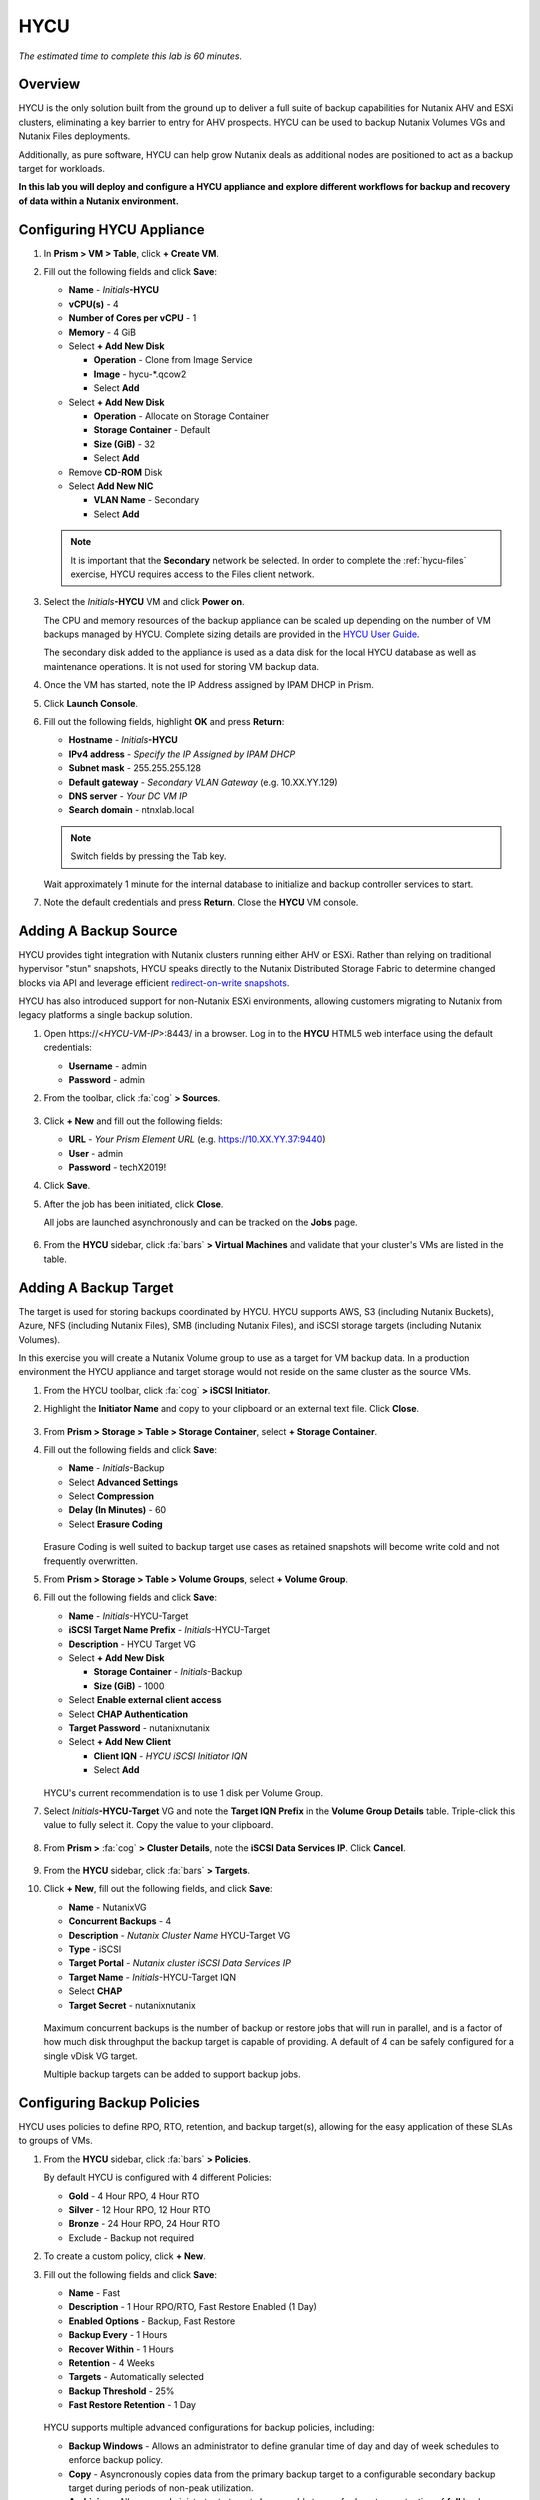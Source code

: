 .. _hycu:

----
HYCU
----

*The estimated time to complete this lab is 60 minutes.*

Overview
++++++++

HYCU is the only solution built from the ground up to deliver a full suite of backup capabilities for Nutanix AHV and ESXi clusters, eliminating a key barrier to entry for AHV prospects. HYCU can be used to backup Nutanix Volumes VGs and Nutanix Files deployments.

Additionally, as pure software, HYCU can help grow Nutanix deals as additional nodes are positioned to act as a backup target for workloads.

**In this lab you will deploy and configure a HYCU appliance and explore different workflows for backup and recovery of data within a Nutanix environment.**

Configuring HYCU Appliance
++++++++++++++++++++++++++

#. In **Prism > VM > Table**, click **+ Create VM**.

#. Fill out the following fields and click **Save**:

   - **Name** - *Initials*\ **-HYCU**
   - **vCPU(s)** - 4
   - **Number of Cores per vCPU** - 1
   - **Memory** - 4 GiB
   - Select **+ Add New Disk**

     - **Operation** - Clone from Image Service
     - **Image** - hycu-\*.qcow2
     - Select **Add**
   - Select **+ Add New Disk**

     - **Operation** - Allocate on Storage Container
     - **Storage Container** - Default
     - **Size (GiB)** - 32
     - Select **Add**
   - Remove **CD-ROM** Disk
   - Select **Add New NIC**

     - **VLAN Name** - Secondary
     - Select **Add**

   .. note::

     It is important that the **Secondary** network be selected. In order to complete the :ref:`hycu-files` exercise, HYCU requires access to the Files client network.

#. Select the *Initials*\ **-HYCU** VM and click **Power on**.

   The CPU and memory resources of the backup appliance can be scaled up depending on the number of VM backups managed by HYCU. Complete sizing details are provided in the `HYCU User Guide <https://support.hycu.com/hc/en-us/sections/115001018365-Product-documentation>`_.

   The secondary disk added to the appliance is used as a data disk for the local HYCU database as well as maintenance operations. It is not used for storing VM backup data.

#. Once the VM has started, note the IP Address assigned by IPAM DHCP in Prism.

#. Click **Launch Console**.

#. Fill out the following fields, highlight **OK** and press **Return**:

   - **Hostname** - *Initials*\ **-HYCU**
   - **IPv4 address** - *Specify the IP Assigned by IPAM DHCP*
   - **Subnet mask** - 255.255.255.128
   - **Default gateway** - *Secondary VLAN Gateway* (e.g. 10.XX.YY.129)
   - **DNS server** - *Your DC VM IP*
   - **Search domain** - ntnxlab.local

   .. note:: Switch fields by pressing the Tab key.

   .. figure:: images/1.png

   Wait approximately 1 minute for the internal database to initialize and backup controller services to start.

#. Note the default credentials and press **Return**. Close the **HYCU** VM console.

   .. figure:: images/2.png

Adding A Backup Source
++++++++++++++++++++++

HYCU provides tight integration with Nutanix clusters running either AHV or ESXi. Rather than relying on traditional hypervisor "stun" snapshots, HYCU speaks directly to the Nutanix Distributed Storage Fabric to determine changed blocks via API and leverage efficient `redirect-on-write snapshots <https://nutanixbible.com/#anchor-book-of-acropolis-snapshots-and-clones>`_.

HYCU has also introduced support for non-Nutanix ESXi environments, allowing customers migrating to Nutanix from legacy platforms a single backup solution.

#. Open \https://<*HYCU-VM-IP*>:8443/ in a browser. Log in to the **HYCU** HTML5 web interface using the default credentials:

   - **Username** - admin
   - **Password** - admin

#. From the toolbar, click :fa:`cog` **> Sources**.

   .. figure:: images/3.png

#. Click **+ New** and fill out the following fields:

   - **URL** - *Your Prism Element URL* (e.g. https://10.XX.YY.37:9440)
   - **User** - admin
   - **Password** - techX2019!

#. Click **Save**.

#. After the job has been initiated, click **Close**.

   All jobs are launched asynchronously and can be tracked on the **Jobs** page.

   .. figure:: images/4.png

#. From the **HYCU** sidebar, click :fa:`bars` **> Virtual Machines** and validate that your cluster's VMs are listed in the table.

Adding A Backup Target
++++++++++++++++++++++

The target is used for storing backups coordinated by HYCU. HYCU supports AWS, S3 (including Nutanix Buckets), Azure, NFS (including Nutanix Files), SMB (including Nutanix Files), and iSCSI storage targets (including Nutanix Volumes).

In this exercise you will create a Nutanix Volume group to use as a target for VM backup data. In a production environment the HYCU appliance and target storage would not reside on the same cluster as the source VMs.

#. From the HYCU toolbar, click :fa:`cog` **> iSCSI Initiator**.

#. Highlight the **Initiator Name** and copy to your clipboard or an external text file. Click **Close**.

   .. figure:: images/6.png

#. From **Prism > Storage > Table > Storage Container**, select **+ Storage Container**.

#. Fill out the following fields and click **Save**:

   - **Name** - *Initials*\ -Backup
   - Select **Advanced Settings**
   - Select **Compression**
   - **Delay (In Minutes)** - 60
   - Select **Erasure Coding**

   .. figure:: images/5.png

   Erasure Coding is well suited to backup target use cases as retained snapshots will become write cold and not frequently overwritten.

#. From **Prism > Storage > Table > Volume Groups**, select **+ Volume Group**.

#. Fill out the following fields and click **Save**:

   - **Name** - *Initials*\ -HYCU-Target
   - **iSCSI Target Name Prefix** - *Initials*\ -HYCU-Target
   - **Description** - HYCU Target VG
   - Select **+ Add New Disk**

     - **Storage Container** - *Initials*\ -Backup
     - **Size (GiB)** - 1000
   - Select **Enable external client access**
   - Select **CHAP Authentication**
   - **Target Password** - nutanixnutanix
   - Select **+ Add New Client**

     - **Client IQN** - *HYCU iSCSI Initiator IQN*
     - Select **Add**

   .. figure:: images/7.png

   HYCU's current recommendation is to use 1 disk per Volume Group.

#. Select *Initials*\ **-HYCU-Target** VG and note the **Target IQN Prefix** in the **Volume Group Details** table. Triple-click this value to fully select it. Copy the value to your clipboard.

   .. figure:: images/8.png

#. From **Prism >** :fa:`cog` **> Cluster Details**, note the **iSCSI Data Services IP**. Click **Cancel**.

   .. figure:: images/9.png

#. From the **HYCU** sidebar, click :fa:`bars` **> Targets**.

#. Click **+ New**, fill out the following fields, and click **Save**:

   - **Name** - NutanixVG
   - **Concurrent Backups** - 4
   - **Description** - *Nutanix Cluster Name* HYCU-Target VG
   - **Type** - iSCSI
   - **Target Portal** - *Nutanix cluster iSCSI Data Services IP*
   - **Target Name** - *Initials*\ -HYCU-Target IQN
   - Select **CHAP**
   - **Target Secret** - nutanixnutanix

   .. figure:: images/10.png

   Maximum concurrent backups is the number of backup or restore jobs that will run in parallel, and is a factor of how much disk throughput the backup target is capable of providing. A default of 4 can be safely configured for a single vDisk VG target.

   Multiple backup targets can be added to support backup jobs.

Configuring Backup Policies
+++++++++++++++++++++++++++

HYCU uses policies to define RPO, RTO, retention, and backup target(s), allowing for the easy application of these SLAs to groups of VMs.

#. From the **HYCU** sidebar, click :fa:`bars` **> Policies**.

   By default HYCU is configured with 4 different Policies:

   - **Gold** - 4 Hour RPO, 4 Hour RTO
   - **Silver** - 12 Hour RPO, 12 Hour RTO
   - **Bronze** - 24 Hour RPO, 24 Hour RTO
   - Exclude - Backup not required

#. To create a custom policy, click **+ New**.

#. Fill out the following fields and click **Save**:

   - **Name** - Fast
   - **Description** - 1 Hour RPO/RTO, Fast Restore Enabled (1 Day)
   - **Enabled Options** - Backup, Fast Restore
   - **Backup Every** - 1 Hours
   - **Recover Within** - 1 Hours
   - **Retention** - 4 Weeks
   - **Targets** - Automatically selected
   - **Backup Threshold** - 25%
   - **Fast Restore Retention** - 1 Day

   .. figure:: images/11.png

   HYCU supports multiple advanced configurations for backup policies, including:

   - **Backup Windows** - Allows an administrator to define granular time of day and day of week schedules to enforce backup policy.
   - **Copy** - Asyncronously copies data from the primary backup target to a configurable secondary backup target during periods of non-peak utilization.
   - **Archiving** - Allows an administrator to target slower, cold storage for long term retention of **full** backups.
   - **Fast Restore** - Retains and restores from local snapshots on the Nutanix cluster for rapid restore operations.
   - **Backup from Replica** - For VMs that use native Nutanix replication from a primary cluster to a secondary cluster, this feature will backup VMs from the replicated snapshots on the secondary cluster. This functionality can significantly reduce data movement for scenarios such as Remote Office Branch Office. It also removes the need for deployment of agents/proxies within the remote site.

   HYCU is also unique in its ability for administrators to define desired RTO. By specifying a desired **Recover Within** period and selecting **Automatic** target selection, HYCU will compute the right target to send the VM. The performance of the target is constantly monitored to ensure it can recover the data within the configured window. If a HYCU instance has several targets configured, a subset can be selected and HYCU will still intelligently choose between the selected targets.

#. Select the **Exclude** policy and click **Set Default > Yes**.

   .. figure:: images/12.png

   This will set the default policy for VMs to not be backed up by HYCU. In a production environment you could choose the appropriate policy to minimally backup all VMs by default. Any new VMs created on the source cluster(s) will automatically be applied the default policy.

Backing Up A VM
+++++++++++++++

In this exercise you will back up a Windows Server VM with a mounted iSCSI Volume Group. In-guest iSCSI disks are common in enterprise apps such as SQL Server that require shared storage for high availability.

#. In **Prism > VM > Table**, click **+ Create VM**.

#. Fill out the following fields and click **Save**:

   - **Name** - *Initials*\ -HYCUBackupTest
   - **vCPU(s)** - 2
   - **Number of Cores per vCPU** - 1
   - **Memory** - 4 GiB
   - Select **+ Add New Disk**

     - **Operation** - Clone from Image Service
     - **Image** - Windows2012
     - Select **Add**
   - Select **Add New NIC**

     - **VLAN Name** - Secondary
     - Select **Add**

#. Select the *Initials*\ **-HYCUBackupTest** VM and click **Power on**.

#. Once the VM has started, click **Launch Console**.

#. Complete the Sysprep process and provide a password for the local Administrator account (e.g. **nutanix/4u**).

#. Log in as the local Administrator and open **iSCSI Initiator**. When prompted to start the Microsoft iSCSI service, click **Yes**.

#. In **iSCSI Initiator Properties**, select the **Configuration** tab and note the **Initiator Name** value.

   .. figure:: images/14.png

   .. note::

     It is recommended to connect to the *Initials*\ **-HYCUBackupTest** via RDP so you can copy/paste the initiator name (IQN).

#. From **Prism > Storage > Table > Volume Groups**, select **+ Volume Group**.

#. Fill out the following fields and click **Save**:

   - **Name** - *Initials*\ -BackupTestVG
   - **iSCSI Target Name Prefix** - *Initials*\ -HYCU-Target
   - **Description** - HYCU Target VG
   - Select **+ Add New Disk**

     - **Storage Container** - Default
     - **Size (GiB)** - 10
   - Select **Enable external client access**
   - Select **+ Add New Client**

     - **Client IQN** - *Initials*\ -HYCUBackupTest *Initiator Name*
     - Select **Add**

#. Return to your *Initials*\ **-HYCUBackupTest** console or RDP session.

#. In **iSCSI Initiator Properties**, select the **Targets** tab.

#. Provide your Nutanix cluster's **iSCSI Data Services IP** in the **Target** field and click **Quick Connect**.

#. Select the discovered *Initials*\ -BackupTestVG target and click **Done > OK**.

   .. note::

      If you are unable to discover or connect to the Volume Group you may need to disable the Windows Firewall.

   .. figure:: images/15.png

#. Open PowerShell and run the following command to enable and format the disk:

   .. code-block:: powershell

     Get-Disk -Number 1 | Initialize-Disk -ErrorAction SilentlyContinue
     New-Partition -DiskNumber 1 -UseMaximumSize -AssignDriveLetter -ErrorAction SilentlyContinue | Format-Volume -Confirm:$false

#. Finally, create multiple files on the OS (C:) disk (e.g. text files on the Desktop), as well as the iSCSI (E:) disk.

   .. figure:: images/13.png

#. From the **HYCU** sidebar, click :fa:`bars` **> Virtual Machines**.

   Before assigning a policy to our VM, you will create a stored credential that HYCU can use to authenticate against the guest, allowing it to perform file and application aware backups, as well as discover your iSCSI disk.

#. From the upper toolbar, click **(Key Icon) Credentials > + New**.

#. Fill out the following fields and click **Save**:

   - **Name** - Local Windows Admin
   - **Username** - Administrator
   - **Password** - *The password you defined when creating the HYCUBackupTest VM*

#. Select the *Initials*\ **-HYCUBackupTest** VM and click **(Key Icon) Credentials**. Select the **Local Windows Admin** credential and click **Assign** to map the credential to the selected VM.

   .. note::

     HYCU will automatically synchronize at regular intervals. If *Initials*\ **-HYCUBackupTest** does not appear in the list of available Virtual Machines, click **Synchronize** to pull the updated list from Prism.

   HYCU will validate the credentials can be used to authenticate to the VM, after a moment the **Discovery** column should display a green check indicating discovery was successful.

   .. figure:: images/16.png

   .. note::

     HYCU also allows for Owners to be assigned to VMs or Shares being backed up. This assignment allows for the application of self-service policies, allowing Active Directory users or groups access to specific resources. Available roles for self-service include: Viewer (read-only), Administrator, Backup Operator, and Restore Operator.

     .. figure:: images/19.png

#. Select the *Initials*\ **-HYCUBackupTest** VM and click **(Shield Icon) Policies**.

#. Select your customized **Fast** policy and click **Assign**.

#. From the **HYCU** sidebar, click :fa:`bars` **> Jobs** to monitor the backup progress.

   Note in the details of the backup job that not only did HYCU leverage Nutanix Change Block Tracking APIs to backup the OS disk, but also the volume group mounted via iSCSI. Additionally, when directly attaching a VG to a VM in AHV (without using the in-guest iSCSI initiator), HYCU can backup and restore VGs without the need for in-guest discovery credentials.

   .. figure:: images/17.png

#. Upon completion of the first full backup, select **Dashboard** from the sidebar and confirm all policies are compliant and 100% of VM's have been protected.

#. Return to **Virtual Machines** and select the *Initials*\ **-HYCUBackupTest** VM. Click **Backup** to manually trigger an incremental backup.

   .. figure:: images/18.png

Restoring Backups
+++++++++++++++++

#. From the **HYCU** sidebar, click :fa:`bars` **> Virtual Machines >** *Initials*\ **-HYCUBackupTest**.

#. In the **Details** table below, mouse over the **Compliancy** and **Backup Status** icons for additional information about each Restore Point, including size, time to perform backup, type of backup, etc.

   .. figure:: images/21.png

#. Select the most recent incremental restore point and click **Restore VM or vDisks**.

   HYCU offers the ability to overwrite or clone the entire VM, as well as the ability to selectively restore or clone individual VM disks or volume groups. Restoring volume groups is helpful in use cases where you would prefer to mount a disk to an existing VM.

   Additionally, both local disks and volume groups for a given restore point can be exported to an SMB share of NFS mount.

#. Select **Clone VM** and click **Next**.

   .. figure:: images/20.png

#. Fill out the following fields and click **Restore**:

   - **Select a Storage Container** - Original location
   - **New VM Name** - *Initials*\ -HYCUBackupTest-Clone
   - **Power Virtual Machine On** - Disabled
   - **Restore Instance** - Automatic

   .. note::

     If multiple Nutanix clusters were configured, you could target a separate cluster for restoring your VM.

     Selecting Automatic for Restore Instance will default to the fastest option. For this policy that would be the local Nutanix snapshot as opposed to the backup stored on the **NutanixVG** volume group. Manually selecting the instance is helpful when wanting to test RTO from backup or archive targets.

#. In **Prism > VM > Table**, power off your original *Initials*\ **-HYCUBackupTest** VM and **then** power on *Initials*\ **-HYCUBackupTest-Clone**.

   .. note::

     Because the original virtual machine and the restored one have the same network and iSCSI configuration settings after the restore, make sure both the virtual machines are not turned on at the same time to avoid any potential issues.

#. Launch the VM console and verify all files and disks appear as expected within the VM. You can also verify that a clone of the Nutanix Volume has been created as well.

   *Congratulations! You've just restored your first VM and volume group using HYCU.*

#. In **Prism > VM > Table**, delete your *Initials*\ **-HYCUBackupTest-Clone** VM and **then** power on your original *Initials*\ **-HYCUBackupTest** VM.

#. From the **HYCU** sidebar, click :fa:`bars` **> Jobs** and note the time required to perform the VM restore.

   Because the backup policy was configured to retain local snapshots on the Nutanix cluster, the restore operation should be nearly instant.

Restoring VM Files
..................

In addition to restoring full VMs or disks, HYCU can also be used to directly restore files from a backed up VM or volume group. Often the need to restore VMs is for the sole purpose of obtaining an inadvertently deleted or corrupt file, the ability to restore files directly reduces the time and resources required to achieve the same end result.

#. From the **HYCU** sidebar, click :fa:`bars` **> Virtual Machines >** *Initials*\ **-HYCUBackupTest**.

#. Select the most recent incremental snapshot and click **Restore Files**.

   This will mount the backup and allow the user to browse the local filesystem.

#. Select one or more files you had previously created on the volume group (E:) and click **Next**.

   .. figure:: images/22.png

#. Select **Restore to Virtual Machine** and click **Next**. Alternatively, if you have completed the :ref:`files` lab, you can opt to restore the file directly to an SMB share.

#. Fill out the following fields and click **Restore**:

   - **Path** - Original location
   - **Mode** - Rename restored
   - Select **Restore ACL** (Default)

#. Launch a console for *Initials*\ **-HYCUBackupTest** and verify the file was restored.

   .. figure:: images/23.png

   HYCU provides flexibility for restoring Nutanix VMs, VGs, and file data while maintaining very simple "Prism-like" workflows. HYCU takes advantage of native Nutanix storage APIs to allow for fast and efficient backup and restore operations.

.. _hycu-files:

(Optional) Nutanix Files Integration
++++++++++++++++++++++++++++++++++++

HYCU is the first solution to provide fully integrated backup and restore capabilities for Nutanix Files using native Nutanix Change File Tracking (CFT) APIs.

While classic backup solutions heavily burden the file server by using the Network Data Management Protocol (NDMP) approach, needing to traverse the whole file tree to identify changed files, HYCU uses Nutanix storage layer snapshots and CFT to get the changed files instantly. This means HYCU backups remove impact on the file server and significantly reduce the data-loss risk by backing up file share changes on hourly basis, compared to classic, nightly file share backups.

This exercise requires completion of the :ref:`files` lab to properly stage the environment. In this exercise you will configure Nutanix Files as a backup source, as well as target a Nutanix Files SMB share for backup data.

Adding SMB Share Target
.......................

For the purposes of this exercise, you will back up one Files share source to a Files share target. First you will define a share on your Files cluster that can be used as a target for backup data.

Files backups require either a NFS export, SMB share or S3 (Cloud) target, meaning Nutanix Buckets could also be used. iSCSI targets are currently unsupported as the files being backed up cannot be written directly to block storage.

#. In **Prism > File Server**, click **+ Share/Export**.

#. Fill out the following fields and click **Next > Next > Create**:

   - **Name** - *Initials*\ -HYCUTarget
   - **File Server** - *Initials*\ -Files
   - **Select Protocol** - SMB

#. From the **HYCU** sidebar, click :fa:`bars` **> Targets**.

#. Click **+ New**, fill out the following fields, and click **Save**:

   - **Name** - Files-HYCUTarget
   - **Concurrent Backups** - 1
   - **Description** - *Nutanix Files Cluster Name* HYCUTarget Share
   - **Type** - SMB
   - **Domain** - NTNXLAB
   - **Username** - Administrator
   - **Password** - nutanix/4u
   - **SMB Server Name** - *Initials*\ -Files.ntnxlab.local
   - **Shared Folder** - /\ *Initials*\ -HYCUTarget

   .. figure:: images/24.png

Configuring API Access
......................

HYCU requires credentials that allow it to access Nutanix Files REST APIs, including CFT.

#. In **Prism > File Server**, select your *Initials*\ **-Files** server and click **Manage roles**.

   .. figure:: images/25.png

#. Under **REST API Access Users**, click **+ New user**.

#. Fill out the following fields and click **Save > Close**:

   - **Username** - hycu
   - **Password** - nutanix/4u

   .. figure:: images/26.png

Adding Nutanix Files Source
...........................

Protecting Files is similar to adding a hypervisor source to HYCU, with the exception that adding a Files source will provision an additional HYCU instance on the Nutanix cluster running Files. The purpose of this additional instance is to offload the file copy operations from the HYCU backup controller.

For AHV clusters with DHCP enabled, the additional HYCU instance can be provisioned automatically when adding the Files source. For ESXi or non-DHCP environments, the additional HYCU instance must be provisioned manually (similar to the original HYCU backup controller deployment). For complete details on manual deployment, see the `HYCU User Guide <https://support.hycu.com/hc/en-us/sections/115001018365-Product-documentation>`_.

#. From the **HYCU** toolbar, click :fa:`cog` **> Nutanix Files**.

#. Click **+ New** and fill out the following fields:

   - **URL** - https://\ *Initials*\ -files.ntnxlab.local:9440
   - **Nutanix Files Server Credentials > Username** - hycu
   - **Nutanix Files Server Credentials > Password** - nutanix/4u
   - **Backup Credentials > Username** - NTNXLAB\\Administrator
   - **Backup Credentials > Password** - nutanix/4u

   The **Nutanix Files Server Credentials** is the REST API credential configured in the previous exercise, HYCU uses the API to understand which files have been updated since the previous backup. The **Backup Credentials** are for HYCU to access the share and perform the file copies, this user should have read access to all shares being backed up by HYCU.

   .. figure:: images/27.png

   .. note::

     The need to access the shares to copy files is the reason HYCU was deployed on the **Secondary** network. During the :ref:`files` lab, the **Primary** network was chosen as the storage network, meaning other VMs on the **Primary** network would be unable to access the shares.

#. Click **Save** to add the Files source and begin provisioning the file copy HYCU instance.

   You can observe the creation of the *Initials*\ **-HYCU-1** VM in Prism and monitor the overall status on the HYCU **Jobs** page. This process should take approximately 3 minutes to complete.

   .. figure:: images/28.png

Backing Up & Restoring Files
............................

Backup and restore for Files operates very similarly to VM/VG workflows, using the same customizable policies and owner/self-service constructs.

#. Add the SMB target you created, **Files-HYCUTarget** into customized **Fast** policy.

#. From the **HYCU** sidebar, click :fa:`bars` **> Shares**.

#. Select the **Marketing** share and click **(Shield Icon) Policies**.

   .. note::

     If you have created other shares that are populated with files you could select one of those as well.

#. Select your customized **Fast** policy and click **Assign**.

#. Return to **Jobs** to verify the initial backup completes successfully.

#. Using your Windows Tools VM or *Initials*\ **-HYCUBackupTest** VM, access your Marketing share (e.g. ``\\<Initials>-Files\Marketing``) and perform the following:

   - Update a file (e.g. edit a text file)
   - Add a new file
   - Delete an existing file

#. From the **HYCU** sidebar, click :fa:`bars` **> Shares**.

#. Select the **Marketing** share and click **Backup** to force an incremental backup.

   Depending on the size of the files added, the incremental backup should complete in under 1 minute.

#. Under **Restore Points** you can select the latest restore point and hover over **Backup Status** to determine both the number of files changed since the previous backup, as well as the incremental size of the backup.

   .. figure:: images/29.png

   Do these values accurately reflect the files added/changed to your Marketing share?

   Note that the target in the image above is **Files-HYCUTarget**. How was this determined without editing the backup policy?

#. Select the original, full backup restore point and click **Browse & Restore Files**.

   .. figure:: images/30.png

#. Select the file you had previously deleted from the Marketing share and click **Next**.

#. Target the original location and click **Restore**.

#. Return to your client VM console and refresh the Marketing share to view your previously deleted file.

   .. figure:: images/31.png

   Within a few clicks, administrators or end users can easily restore individual files, folders, or entire Nutanix Files shares using HYCU and CFT APIs.

Takeaways
+++++++++

What are the key things you should know about **HYCU**?

- HYCU provides a full suite of VM, VG, and application backup capabilities for AHV & ESXi.

- HYCU is the first product to leverage Nutanix snapshots for both backup and recovery, eliminating VM stun and making it possible to recover rapidly from local Nutanix snapshots.

- HYCU can also use Nutanix nodes as a backup storage target, providing Nutanix sellers an opportunity to increase deal size.

- Similar to Prism, HYCU offers an easy to use HTML5 management console.

- HYCU is the only solution for ROBO customers that reduces network bandwidth by 50% by backing up from VM replicas.

- HYCU offers the first scale-out backup and recovery for Nutanix Files, reducing resource requirements and time to backup by 90%.

Cleanup
+++++++

.. raw:: html

  <strong><font color="red">Once your lab completion has been validated, PLEASE do your part to remove any unneeded VMs to ensure resources are available for all users on your shared cluster.</font></strong>

Delete your *Initials*\ **-HYCUBackupTest** and *Initials*\ **-HYCUBackupTest-Clone** VMs. If you have already completed, or do not plan to complete, the :ref:`peer` lab, you can also delete your Nutanix Files deployment.

Getting Connected
+++++++++++++++++

Have a question about **HYCU**? Please reach out to the resources below:

+---------------------------------------------------------------------------------+
|  HYCU Product Contacts                                                          |
+================================+================================================+
|  Slack Channel                 | #_HYCU-support-ext                             |
+--------------------------------+------------------------------------------------+
|  Nutanix Product Manager       | Mark Nijmeijer, mark.nijmeijer@nutanix.com     |
+--------------------------------+------------------------------------------------+
|  Technical Marketing Engineer  | Dwayne Lessner, dwayne@nutanix.com             |
+--------------------------------+------------------------------------------------+

Looking to connect with your local HYCU rep or SE? Reach out to:

Americas – Subbiah Sundaram, Subbiah.Sundaram@hycu.com

International – Marko Ljubanović, Marko.Ljubanovic@hycu.com
